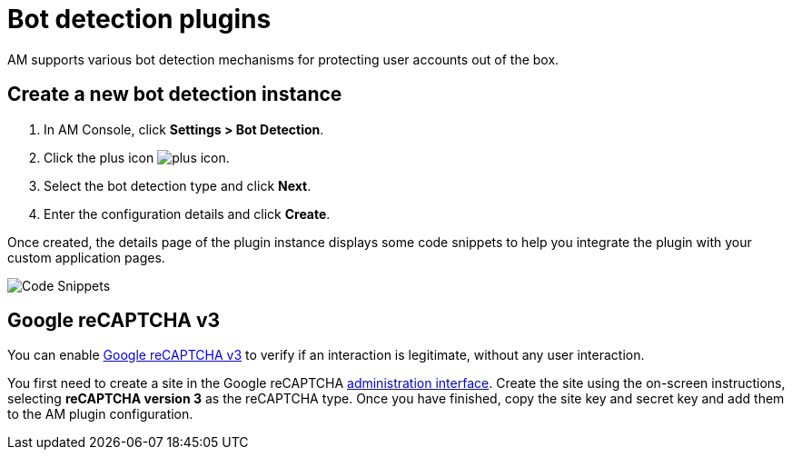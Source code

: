 = Bot detection plugins

AM supports various bot detection mechanisms for protecting user accounts out of the box.

== Create a new bot detection instance

. In AM Console, click *Settings > Bot Detection*.
. Click the plus icon image:icons/plus-icon.png[role="icon"].
. Select the bot detection type and click *Next*.
. Enter the configuration details and click *Create*.

Once created, the details page of the plugin instance displays some code snippets to help you integrate the plugin with your custom application pages.

image::am/current/graviteeio-am-userguide-bot-detection-snippet.png[Code Snippets]

== Google reCAPTCHA v3

You can enable link:https://developers.google.com/recaptcha/docs/v3[Google reCAPTCHA v3^] to verify if an interaction is legitimate, without any user interaction.

You first need to create a site in the Google reCAPTCHA link:https://www.google.com/recaptcha/admin/create[administration interface^].
Create the site using the on-screen instructions, selecting *reCAPTCHA version 3* as the reCAPTCHA type.
Once you have finished, copy the site key and secret key and add them to the AM plugin configuration.
